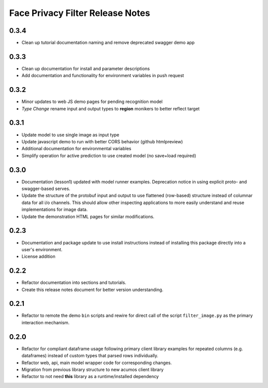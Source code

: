 .. ===============LICENSE_START=======================================================
.. Acumos CC-BY-4.0
.. ===================================================================================
.. Copyright (C) 2017-2018 AT&T Intellectual Property & Tech Mahindra. All rights reserved.
.. ===================================================================================
.. This Acumos documentation file is distributed by AT&T and Tech Mahindra
.. under the Creative Commons Attribution 4.0 International License (the "License");
.. you may not use this file except in compliance with the License.
.. You may obtain a copy of the License at
..
..      http://creativecommons.org/licenses/by/4.0
..
.. This file is distributed on an "AS IS" BASIS,
.. WITHOUT WARRANTIES OR CONDITIONS OF ANY KIND, either express or implied.
.. See the License for the specific language governing permissions and
.. limitations under the License.
.. ===============LICENSE_END=========================================================

.. _release_notes_face-privacy:

=================================
Face Privacy Filter Release Notes
=================================

0.3.4
=====

-  Clean up tutorial documentation naming and remove deprecated swagger demo app

0.3.3
=====

-  Clean up documentation for install and parameter descriptions
-  Add documentation and functionality for environment variables in push
   request

0.3.2
=====

-  Minor updates to web JS demo pages for pending recognition model
-  *Type Change* rename input and output types to **region** monikers to
   better reflect target

0.3.1
=====

-  Update model to use single image as input type
-  Update javascript demo to run with better CORS behavior (github
   htmlpreview)
-  Additional documentation for environmental variables
-  Simplify operation for active prediction to use created model (no
   save+load required)

0.3.0
=====

-  Documentation (lesson1) updated with model runner examples.
   Deprecation notice in using explicit proto- and swagger-based serves.
-  Update the structure of the protobuf input and output to use
   flattened (row-based) structure instead of columnar data for all i/o
   channels. This should allow other inspecting applications to more
   easily understand and reuse implementations for image data.
-  Update the demonstration HTML pages for similar modifications.

0.2.3
=====

-  Documentation and package update to use install instructions instead
   of installing this package directly into a user's environment.
-  License addition

0.2.2
=====

-  Refactor documentation into sections and tutorials.
-  Create this release notes document for better version understanding.

0.2.1
=====

-  Refactor to remote the demo ``bin`` scripts and rewire for direct
   call of the script ``filter_image.py`` as the primary interaction
   mechanism.

0.2.0
=====

-  Refactor for compliant dataframe usage following primary client
   library examples for repeated columns (e.g. dataframes) instead of
   custom types that parsed rows individually.
-  Refactor web, api, main model wrapper code for corresponding changes.
-  Migration from previous library structure to new acumos client
   library
-  Refactor to not need **this** library as a runtime/installed
   dependency

